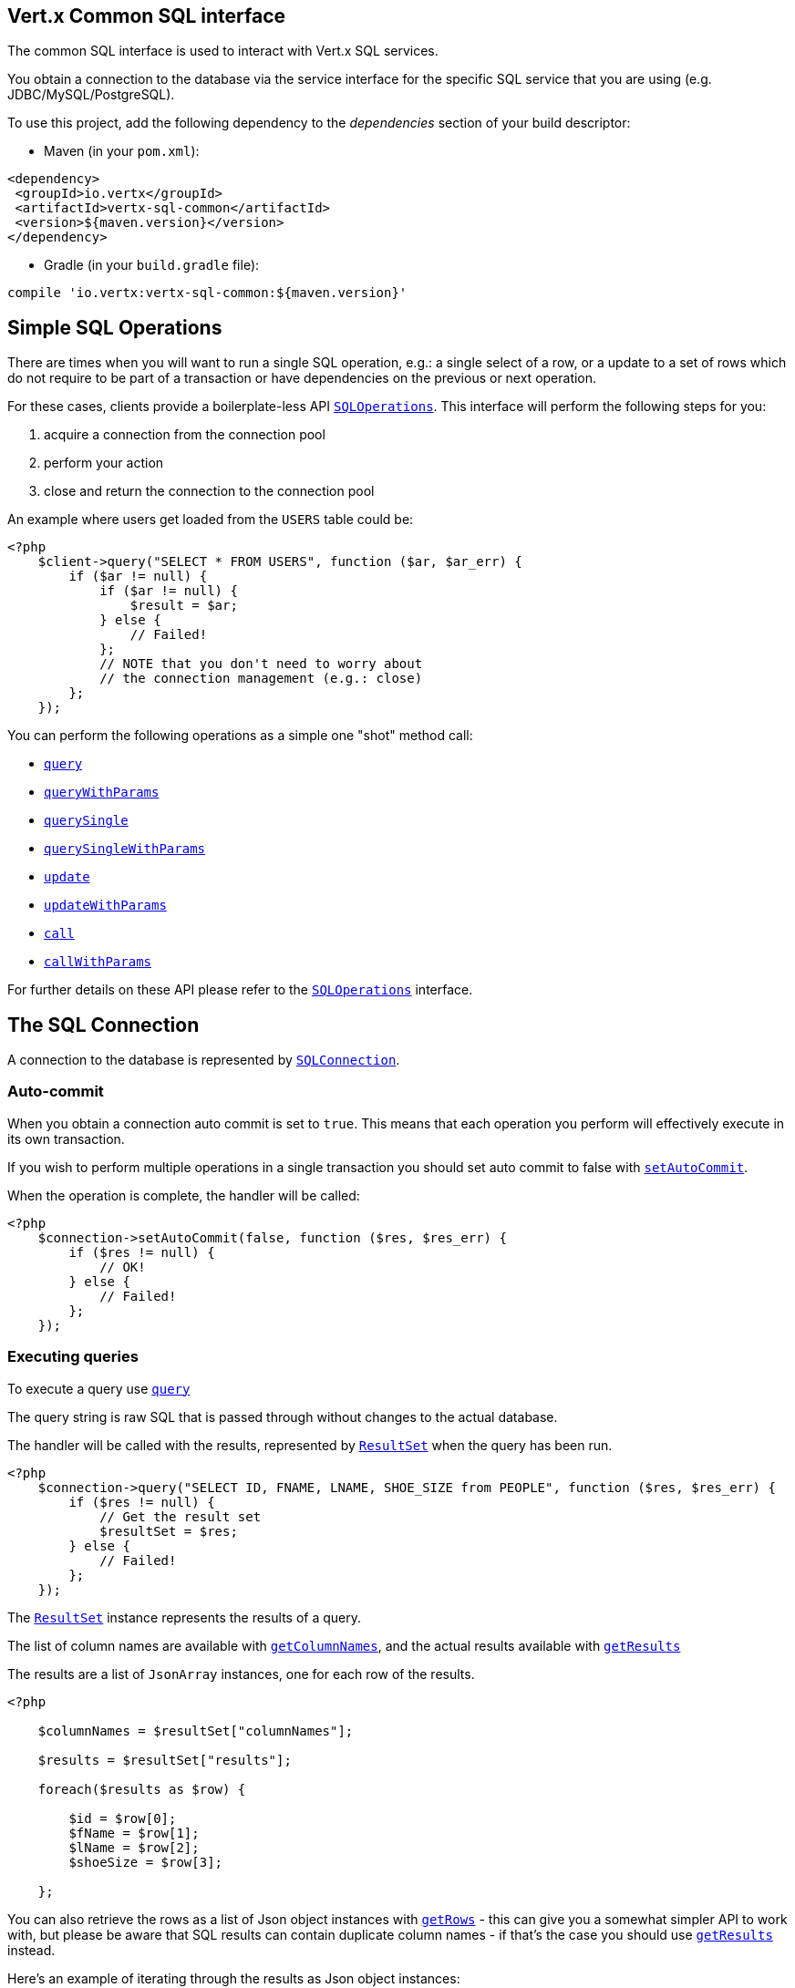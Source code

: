 == Vert.x Common SQL interface

The common SQL interface is used to interact with Vert.x SQL services.

You obtain a connection to the database via the service interface for the specific SQL service that
you are using (e.g. JDBC/MySQL/PostgreSQL).

To use this project, add the following dependency to the _dependencies_ section of your build descriptor:

* Maven (in your `pom.xml`):

[source,xml,subs="+attributes"]
----
<dependency>
 <groupId>io.vertx</groupId>
 <artifactId>vertx-sql-common</artifactId>
 <version>${maven.version}</version>
</dependency>
----

* Gradle (in your `build.gradle` file):

[source,groovy,subs="+attributes"]
----
compile 'io.vertx:vertx-sql-common:${maven.version}'
----

== Simple SQL Operations

There are times when you will want to run a single SQL operation, e.g.: a single select of a row, or a update to a
set of rows which do not require to be part of a transaction or have dependencies on the previous or next operation.

For these cases, clients provide a boilerplate-less API `link:https://vertx.okou.tk/phpdoc/classes/io.vertx.jphp.ext.sql.SQLOperations.html[SQLOperations]`. This interface will
perform the following steps for you:

1. acquire a connection from the connection pool
2. perform your action
3. close and return the connection to the connection pool

An example where users get loaded from the `USERS` table could be:

[source,php]
----
<?php
    $client->query("SELECT * FROM USERS", function ($ar, $ar_err) {
        if ($ar != null) {
            if ($ar != null) {
                $result = $ar;
            } else {
                // Failed!
            };
            // NOTE that you don't need to worry about
            // the connection management (e.g.: close)
        };
    });

----

You can perform the following operations as a simple one "shot" method call:

* `link:https://vertx.okou.tk/phpdoc/classes/io.vertx.jphp.ext.sql.SQLClient.html#method_query[query]`
* `link:https://vertx.okou.tk/phpdoc/classes/io.vertx.jphp.ext.sql.SQLClient.html#method_queryWithParams[queryWithParams]`
* `link:https://vertx.okou.tk/phpdoc/classes/io.vertx.jphp.ext.sql.SQLOperations.html#method_querySingle[querySingle]`
* `link:https://vertx.okou.tk/phpdoc/classes/io.vertx.jphp.ext.sql.SQLOperations.html#method_querySingleWithParams[querySingleWithParams]`
* `link:https://vertx.okou.tk/phpdoc/classes/io.vertx.jphp.ext.sql.SQLClient.html#method_update[update]`
* `link:https://vertx.okou.tk/phpdoc/classes/io.vertx.jphp.ext.sql.SQLClient.html#method_updateWithParams[updateWithParams]`
* `link:https://vertx.okou.tk/phpdoc/classes/io.vertx.jphp.ext.sql.SQLClient.html#method_call[call]`
* `link:https://vertx.okou.tk/phpdoc/classes/io.vertx.jphp.ext.sql.SQLClient.html#method_callWithParams[callWithParams]`

For further details on these API please refer to the `link:https://vertx.okou.tk/phpdoc/classes/io.vertx.jphp.ext.sql.SQLOperations.html[SQLOperations]` interface.


== The SQL Connection

A connection to the database is represented by `link:https://vertx.okou.tk/phpdoc/classes/io.vertx.jphp.ext.sql.SQLConnection.html[SQLConnection]`.

=== Auto-commit

When you obtain a connection auto commit is set to `true`. This means that each operation you perform will effectively
execute in its own transaction.

If you wish to perform multiple operations in a single transaction you should set auto commit to false with
`link:https://vertx.okou.tk/phpdoc/classes/io.vertx.jphp.ext.sql.SQLConnection.html#method_setAutoCommit[setAutoCommit]`.

When the operation is complete, the handler will be called:

[source,php]
----
<?php
    $connection->setAutoCommit(false, function ($res, $res_err) {
        if ($res != null) {
            // OK!
        } else {
            // Failed!
        };
    });

----

=== Executing queries

To execute a query use `link:https://vertx.okou.tk/phpdoc/classes/io.vertx.jphp.ext.sql.SQLConnection.html#method_query[query]`

The query string is raw SQL that is passed through without changes to the actual database.

The handler will be called with the results, represented by `link:../enums.adoc#ResultSet[ResultSet]` when the query has
been run.

[source,php]
----
<?php
    $connection->query("SELECT ID, FNAME, LNAME, SHOE_SIZE from PEOPLE", function ($res, $res_err) {
        if ($res != null) {
            // Get the result set
            $resultSet = $res;
        } else {
            // Failed!
        };
    });

----

The `link:../enums.adoc#ResultSet[ResultSet]` instance represents the results of a query.

The list of column names are available with `link:../enums.adoc#ResultSet#method_getColumnNames[getColumnNames]`, and the actual results
available with `link:../enums.adoc#ResultSet#method_getResults[getResults]`

The results are a list of `JsonArray` instances, one for each row of the results.

[source,php]
----
<?php

    $columnNames = $resultSet["columnNames"];

    $results = $resultSet["results"];

    foreach($results as $row) {

        $id = $row[0];
        $fName = $row[1];
        $lName = $row[2];
        $shoeSize = $row[3];

    };


----

You can also retrieve the rows as a list of Json object instances with `link:../enums.adoc#ResultSet#method_getRows[getRows]` -
this can give you a somewhat simpler API to work with, but please be aware that SQL results can contain duplicate
column names - if that's the case you should use `link:../enums.adoc#ResultSet#method_getResults[getResults]` instead.

Here's an example of iterating through the results as Json object instances:

[source,php]
----
<?php

    $rows = $resultSet["rows"];

    foreach($rows as $row) {

        $id = $row["ID"];
        $fName = $row["FNAME"];
        $lName = $row["LNAME"];
        $shoeSize = $row["SHOE_SIZE"];

    };


----

=== Prepared statement queries

To execute a prepared statement query you can use
`link:https://vertx.okou.tk/phpdoc/classes/io.vertx.jphp.ext.sql.SQLConnection.html#method_queryWithParams[queryWithParams]`.

This takes the query, containing the parameter place holders, and a `JsonArray` or parameter
values.

[source,php]
----
<?php

    $query = "SELECT ID, FNAME, LNAME, SHOE_SIZE from PEOPLE WHERE LNAME=? AND SHOE_SIZE > ?";
    $params = [
        "Fox",
        9
    ];

    $connection->queryWithParams($query, $params, function ($res, $res_err) {

        if ($res != null) {
            // Get the result set
            $resultSet = $res;
        } else {
            // Failed!
        };
    });


----

=== Executing INSERT, UPDATE or DELETE

To execute an operation which updates the database use `link:https://vertx.okou.tk/phpdoc/classes/io.vertx.jphp.ext.sql.SQLConnection.html#method_update[update]`.

The update string is raw SQL that is passed through without changes to the actual database.

The handler will be called with the results, represented by `link:../enums.adoc#UpdateResult[UpdateResult]` when the update has
been run.

The update result holds the number of rows updated with `link:../enums.adoc#UpdateResult#method_getUpdated[getUpdated]`, and
if the update generated keys, they are available with `link:../enums.adoc#UpdateResult#method_getKeys[getKeys]`.

[source,php]
----
<?php

    $connection->update("INSERT INTO PEOPLE VALUES (null, 'john', 'smith', 9)", function ($res, $res_err) {
        if ($res != null) {

            $result = $res;
            echo "Updated no. of rows: .$result["updated"]"."\n";
            echo "Generated keys: ".$result["keys"]."\n";

        } else {
            // Failed!
        };
    });



----

=== Prepared statement updates

To execute a prepared statement update you can use
`link:https://vertx.okou.tk/phpdoc/classes/io.vertx.jphp.ext.sql.SQLConnection.html#method_updateWithParams[updateWithParams]`.

This takes the update, containing the parameter place holders, and a `JsonArray` or parameter
values.

[source,php]
----
<?php

    $update = "UPDATE PEOPLE SET SHOE_SIZE = 10 WHERE LNAME=?";
    $params = [
        "Fox"
    ];

    $connection->updateWithParams($update, $params, function ($res, $res_err) {

        if ($res != null) {

            $updateResult = $res;

            echo "No. of rows updated: .$updateResult["updated"]"."\n";

        } else {

            // Failed!

        };
    });


----

=== Callable statements

To execute a callable statement (either SQL functions or SQL procedures) you can use
`link:https://vertx.okou.tk/phpdoc/classes/io.vertx.jphp.ext.sql.SQLConnection.html#method_callWithParams[callWithParams]`.

This takes the callable statement using the standard JDBC format `{ call func_proc_name() }`, optionally including
parameter place holders e.g.: `{ call func_proc_name(?, ?) }`, a `JsonArray` containing the
parameter values and finally a `JsonArray` containing the
output types e.g.: `[null, 'VARCHAR']`.

Note that the index of the output type is as important as the params array. If the return value is the second
argument then the output array must contain a null value as the first element.

A SQL function returns some output using the `return` keyword, and in this case one can call it like this:

[source,php]
----
<?php
    // Assume that there is a SQL function like this:
    //
    // create function one_hour_ago() returns timestamp
    //    return now() - 1 hour;

    // note that you do not need to declare the output for functions
    $func = "{ call one_hour_ago() }";

    $connection->call($func, function ($res, $res_err) {

        if ($res != null) {
            $result = $res;
        } else {
            // Failed!
        };
    });

----

When working with Procedures you and still return values from your procedures via its arguments, in the case you do
not return anything the usage is as follows:

[source,php]
----
<?php
    // Assume that there is a SQL procedure like this:
    //
    // create procedure new_customer(firstname varchar(50), lastname varchar(50))
    //   modifies sql data
    //   insert into customers values (default, firstname, lastname, current_timestamp);

    $func = "{ call new_customer(?, ?) }";

    $connection->callWithParams($func, [
        "John",
        "Doe"
    ], null, function ($res, $res_err) {

        if ($res != null) {
            // Success!
        } else {
            // Failed!
        };
    });

----

However you can also return values like this:

[source,php]
----
<?php
    // Assume that there is a SQL procedure like this:
    //
    // create procedure customer_lastname(IN firstname varchar(50), OUT lastname varchar(50))
    //   modifies sql data
    //   select lastname into lastname from customers where firstname = firstname;

    $func = "{ call customer_lastname(?, ?) }";

    $connection->callWithParams($func, [
        "John"
    ], [
        null,
        "VARCHAR"
    ], function ($res, $res_err) {

        if ($res != null) {
            $result = $res;
        } else {
            // Failed!
        };
    });

----

Note that the index of the arguments matches the index of the `?` and that the output parameters expect to be a
String describing the type you want to receive.

To avoid ambiguation the implementations are expected to follow the following rules:

* When a place holder in the `IN` array is `NOT NULL` it will be taken
* When the `IN` value is NULL a check is performed on the OUT
When the `OUT` value is not null it will be registered as a output parameter
When the `OUT` is also null it is expected that the IN value is the `NULL` value.

The registered `OUT` parameters will be available as an array in the result set under the output property.

=== Batch operations

The SQL common interface also defines how to execute batch operations. There are 3 types of batch operations:

* Batched statements `link:https://vertx.okou.tk/phpdoc/classes/io.vertx.jphp.ext.sql.SQLConnection.html#method_batch[batch]`
* Batched prepared statements `link:https://vertx.okou.tk/phpdoc/classes/io.vertx.jphp.ext.sql.SQLConnection.html#method_batchWithParams[batchWithParams]`
* Batched callable statements `link:https://vertx.okou.tk/phpdoc/classes/io.vertx.jphp.ext.sql.SQLConnection.html#method_batchCallableWithParams[batchCallableWithParams]`

A batches statement will exeucte a list of sql statements as for example:

[source,php]
----
<?php
    // Batch values
    $batch = array();
    $batch[] = "INSERT INTO emp (NAME) VALUES ('JOE')";
    $batch[] = "INSERT INTO emp (NAME) VALUES ('JANE')";

    $connection->batch($batch, function ($res, $res_err) {
        if ($res != null) {
            $result = $res;
        } else {
            // Failed!
        };
    });

----

While a prepared or callable statement batch will reuse the sql statement and take an list of arguments as for example:

[source,php]
----
<?php
    // Batch values
    $batch = array();
    $batch[] = [
        "joe"
    ];
    $batch[] = [
        "jane"
    ];

    $connection->batchWithParams("INSERT INTO emp (name) VALUES (?)", $batch, function ($res, $res_err) {
        if ($res != null) {
            $result = $res;
        } else {
            // Failed!
        };
    });

----

=== Executing other operations

To execute any other database operation, e.g. a `CREATE TABLE` you can use
`link:https://vertx.okou.tk/phpdoc/classes/io.vertx.jphp.ext.sql.SQLConnection.html#method_execute[execute]`.

The string is passed through without changes to the actual database. The handler is called when the operation
is complete

[source,php]
----
<?php

    $sql = "CREATE TABLE PEOPLE (ID int generated by default as identity (start with 1 increment by 1) not null,FNAME varchar(255), LNAME varchar(255), SHOE_SIZE int);";

    $connection->execute($sql, function ($execute, $execute_err) {
        if ($execute != null) {
            echo "Table created !\n";
        } else {
            // Failed!
        };
    });


----

=== Multiple ResultSet responses

In some cases your query might return more than one result set, in this case and to preserve the compatibility when
the returned result set object is converted to pure json, the next result sets are chained to the current result set
under the property `next`. A simple walk of all result sets can be achieved like this:

[source,php]
----
<?php
    // do something with the result set...

    // next step
    $rs = $rs["next"];
    ;

----

=== Streaming

When dealing with large data sets, it is not advised to use API just described but to stream data since it avoids
inflating the whole response into memory and JSON and data is just processed on a row by row basis, for example:

[source,php]
----
<?php
    $connection->queryStream("SELECT * FROM large_table", function ($stream, $stream_err) {
        if ($stream != null) {
            $stream->handler(function ($row) {
                // do something with the row...
            });
        };
    });

----

You still have full control on when the stream is pauses, resumed and ended. For cases where your query returns
multiple result sets you should use the result set ended event to fetch the next one if available. If there is more
data the stream handler will receive the new data, otherwise the end handler is invoked.

[source,php]
----
<?php
    $connection->queryStream("SELECT * FROM large_table; SELECT * FROM other_table", function ($stream, $stream_err) {
        if ($stream != null) {
            $sqlRowStream = $stream;

            $sqlRowStream->resultSetClosedHandler(function ($v) {
                // will ask to restart the stream with the new result set if any
                $sqlRowStream->moreResults();
            })->handler(function ($row) {
                // do something with the row...
            })->endHandler(function ($v) {
                // no more data available...
            });
        };
    });

----

=== Using transactions

To use transactions first set auto-commit to false with `link:https://vertx.okou.tk/phpdoc/classes/io.vertx.jphp.ext.sql.SQLConnection.html#method_setAutoCommit[setAutoCommit]`.

You then do your transactional operations and when you want to commit or rollback use
`link:https://vertx.okou.tk/phpdoc/classes/io.vertx.jphp.ext.sql.SQLConnection.html#method_commit[commit]`or
`link:https://vertx.okou.tk/phpdoc/classes/io.vertx.jphp.ext.sql.SQLConnection.html#method_rollback[rollback]`.

Once the commit/rollback is complete the handler will be called and the next transaction will be automatically started.

[source,php]
----
<?php

    // Do stuff with connection - updates etc

    // Now commit

    $connection->commit(function ($res, $res_err) {
        if ($res != null) {
            // Committed OK!
        } else {
            // Failed!
        };
    });


----

=== Closing connections

When you've done with the connection you should return it to the pool with `link:https://vertx.okou.tk/phpdoc/classes/io.vertx.jphp.ext.sql.SQLConnection.html#method_close[close]`.